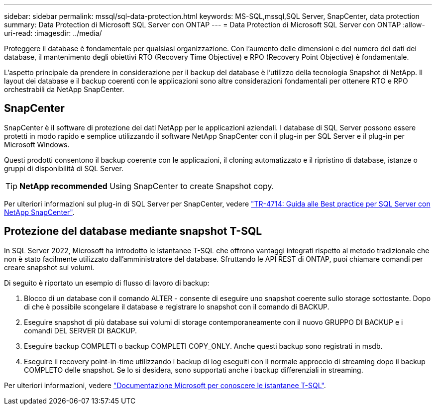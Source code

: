 ---
sidebar: sidebar 
permalink: mssql/sql-data-protection.html 
keywords: MS-SQL,mssql,SQL Server, SnapCenter, data protection 
summary: Data Protection di Microsoft SQL Server con ONTAP 
---
= Data Protection di Microsoft SQL Server con ONTAP
:allow-uri-read: 
:imagesdir: ../media/


[role="lead"]
Proteggere il database è fondamentale per qualsiasi organizzazione. Con l'aumento delle dimensioni e del numero dei dati dei database, il mantenimento degli obiettivi RTO (Recovery Time Objective) e RPO (Recovery Point Objective) è fondamentale.

L'aspetto principale da prendere in considerazione per il backup del database è l'utilizzo della tecnologia Snapshot di NetApp. Il layout dei database e il backup coerenti con le applicazioni sono altre considerazioni fondamentali per ottenere RTO e RPO orchestrabili da NetApp SnapCenter.



== SnapCenter

SnapCenter è il software di protezione dei dati NetApp per le applicazioni aziendali. I database di SQL Server possono essere protetti in modo rapido e semplice utilizzando il software NetApp SnapCenter con il plug-in per SQL Server e il plug-in per Microsoft Windows.

Questi prodotti consentono il backup coerente con le applicazioni, il cloning automatizzato e il ripristino di database, istanze o gruppi di disponibilità di SQL Server.


TIP: *NetApp recommended* Using SnapCenter to create Snapshot copy.

Per ulteriori informazioni sul plug-in di SQL Server per SnapCenter, vedere link:https://www.netapp.com/pdf.html?item=/media/12400-tr4714.pdf["TR-4714: Guida alle Best practice per SQL Server con NetApp SnapCenter"^].



== Protezione del database mediante snapshot T-SQL

In SQL Server 2022, Microsoft ha introdotto le istantanee T-SQL che offrono vantaggi integrati rispetto al metodo tradizionale che non è stato facilmente utilizzato dall'amministratore del database. Sfruttando le API REST di ONTAP, puoi chiamare comandi per creare snapshot sui volumi.

Di seguito è riportato un esempio di flusso di lavoro di backup:

. Blocco di un database con il comando ALTER - consente di eseguire uno snapshot coerente sullo storage sottostante. Dopo di che è possibile scongelare il database e registrare lo snapshot con il comando di BACKUP.
. Eseguire snapshot di più database sui volumi di storage contemporaneamente con il nuovo GRUPPO DI BACKUP e i comandi DEL SERVER DI BACKUP.
. Eseguire backup COMPLETI o backup COMPLETI COPY_ONLY. Anche questi backup sono registrati in msdb.
. Eseguire il recovery point-in-time utilizzando i backup di log eseguiti con il normale approccio di streaming dopo il backup COMPLETO delle snapshot. Se lo si desidera, sono supportati anche i backup differenziali in streaming.


Per ulteriori informazioni, vedere link:https://learn.microsoft.com/en-us/sql/relational-databases/databases/create-a-database-snapshot-transact-sql?view=sql-server-ver16["Documentazione Microsoft per conoscere le istantanee T-SQL"^].
